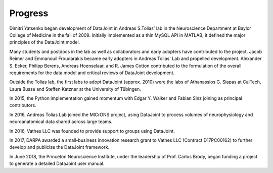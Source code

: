 .. progress: 1.0 100% Dimitri

.. _progress:

Progress
========

Dimitri Yatsenko began development of DataJoint in Andreas S.\ Tolias' lab in the Neuroscience Department at Baylor College of Medicine in the fall of 2009.
Initially implemented as a thin MySQL API in MATLAB, it defined the major principles of the DataJoint model.

Many students and postdocs in the lab as well as collaborators and early adopters have contributed to the project.
Jacob Reimer and Emmanouil Froudarakis became early adopters in Andreas Tolias' Lab and propelled development.
Alexander S. Ecker, Philipp Berens, Andreas Hoenselaar, and R. James Cotton contributed to the formulation of the overall requirements for the data model and critical reviews of DataJoint development.

Outside the Tolias lab, the first labs to adopt DataJoint (approx. 2010) were the labs of Athanassios G. Siapas at CalTech, Laura Busse and Steffen Katzner at the University of Tübingen.

In 2015, the Python implementation gained momentum with Edgar Y. Walker and Fabian Sinz joining as principal contributors.

In 2016, Andreas Tolias Lab joined the MICrONS project, using DataJoint to process volumes of neurophysiology and neuroanatomical data shared across large teams.

In 2016, Vathes LLC was founded to provide support to groups using DataJoint.

In 2017, DARPA awarded a small-business innovation research grant to Vathes LLC (Contract D17PC00162) to further develop and publicize the DataJoint framework.

In June 2018, the Princeton Neuroscience Institute, under the leadership of Prof. Carlos Brody, began funding a project to generate a detailed DataJoint user manual.
